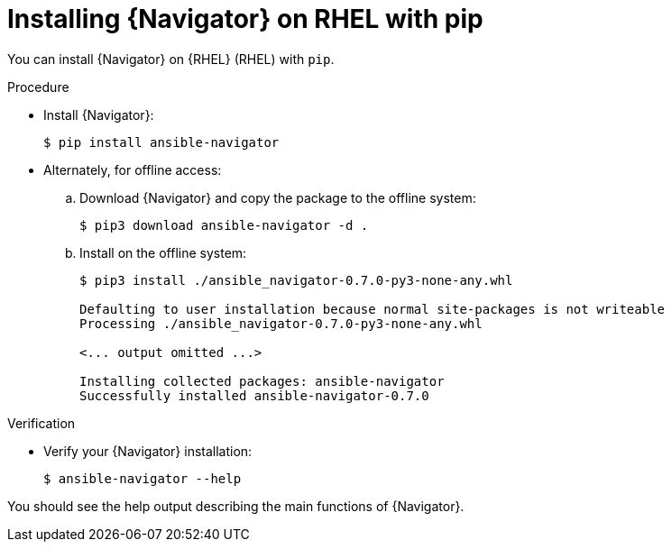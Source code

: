 
[id="proc-installing-navigator-rhel-pip_{context}"]


= Installing {Navigator} on RHEL with pip


[role="_abstract"]

You can install {Navigator} on {RHEL} (RHEL) with `pip`.


.Procedure

* Install {Navigator}:
+
----
$ pip install ansible-navigator
----
+

* Alternately, for offline access:
.. Download {Navigator} and copy the package to the offline system:
+
----
$ pip3 download ansible-navigator -d .
----
+

.. Install on the offline system:
+
----
$ pip3 install ./ansible_navigator-0.7.0-py3-none-any.whl

Defaulting to user installation because normal site-packages is not writeable
Processing ./ansible_navigator-0.7.0-py3-none-any.whl

<... output omitted ...>

Installing collected packages: ansible-navigator
Successfully installed ansible-navigator-0.7.0
----
+


.Verification

* Verify your {Navigator} installation:
+
----
$ ansible-navigator --help
----

You should see the help output describing the main functions of {Navigator}.
